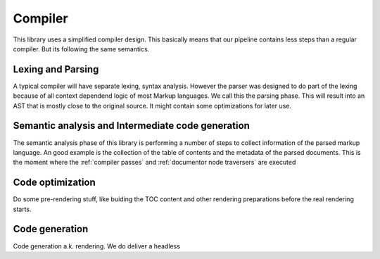 ========
Compiler
========

This library uses a simplified compiler design. This basically means that our pipeline contains less steps
than a regular compiler. But its following the same semantics.

Lexing and Parsing
==================

A typical compiler will have separate lexing, syntax analysis. However the parser
was designed to do part of the lexing because of all context dependend logic of most Markup languages.
We call this the parsing phase. This will result into an AST that is mostly close to the original source. It
might contain some optimizations for later use.

Semantic analysis and Intermediate code generation
==================================================

The semantic analysis phase of this library is performing a number of steps to collect information of the parsed markup
language. An good example is the collection of the table of contents and the metadata of the parsed documents.
This is the moment where the :ref:`compiler passes` and :ref:`documentor node traversers` are executed

Code optimization
=================

Do some pre-rendering stuff, like buiding the TOC content and other rendering preparations before the real rendering starts.

Code generation
===============

Code generation a.k. rendering. We do deliver a headless
